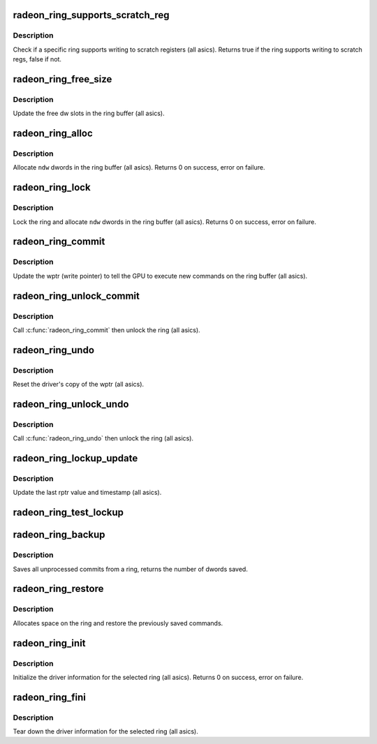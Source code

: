 .. -*- coding: utf-8; mode: rst -*-
.. src-file: drivers/gpu/drm/radeon/radeon_ring.c

.. _`radeon_ring_supports_scratch_reg`:

radeon_ring_supports_scratch_reg
================================

.. c:function:: bool radeon_ring_supports_scratch_reg(struct radeon_device *rdev, struct radeon_ring *ring)

    check if the ring supports writing to scratch registers

    :param struct radeon_device \*rdev:
        radeon_device pointer

    :param struct radeon_ring \*ring:
        radeon_ring structure holding ring information

.. _`radeon_ring_supports_scratch_reg.description`:

Description
-----------

Check if a specific ring supports writing to scratch registers (all asics).
Returns true if the ring supports writing to scratch regs, false if not.

.. _`radeon_ring_free_size`:

radeon_ring_free_size
=====================

.. c:function:: void radeon_ring_free_size(struct radeon_device *rdev, struct radeon_ring *ring)

    update the free size

    :param struct radeon_device \*rdev:
        radeon_device pointer

    :param struct radeon_ring \*ring:
        radeon_ring structure holding ring information

.. _`radeon_ring_free_size.description`:

Description
-----------

Update the free dw slots in the ring buffer (all asics).

.. _`radeon_ring_alloc`:

radeon_ring_alloc
=================

.. c:function:: int radeon_ring_alloc(struct radeon_device *rdev, struct radeon_ring *ring, unsigned ndw)

    allocate space on the ring buffer

    :param struct radeon_device \*rdev:
        radeon_device pointer

    :param struct radeon_ring \*ring:
        radeon_ring structure holding ring information

    :param unsigned ndw:
        number of dwords to allocate in the ring buffer

.. _`radeon_ring_alloc.description`:

Description
-----------

Allocate \ ``ndw``\  dwords in the ring buffer (all asics).
Returns 0 on success, error on failure.

.. _`radeon_ring_lock`:

radeon_ring_lock
================

.. c:function:: int radeon_ring_lock(struct radeon_device *rdev, struct radeon_ring *ring, unsigned ndw)

    lock the ring and allocate space on it

    :param struct radeon_device \*rdev:
        radeon_device pointer

    :param struct radeon_ring \*ring:
        radeon_ring structure holding ring information

    :param unsigned ndw:
        number of dwords to allocate in the ring buffer

.. _`radeon_ring_lock.description`:

Description
-----------

Lock the ring and allocate \ ``ndw``\  dwords in the ring buffer
(all asics).
Returns 0 on success, error on failure.

.. _`radeon_ring_commit`:

radeon_ring_commit
==================

.. c:function:: void radeon_ring_commit(struct radeon_device *rdev, struct radeon_ring *ring, bool hdp_flush)

    tell the GPU to execute the new commands on the ring buffer

    :param struct radeon_device \*rdev:
        radeon_device pointer

    :param struct radeon_ring \*ring:
        radeon_ring structure holding ring information

    :param bool hdp_flush:
        Whether or not to perform an HDP cache flush

.. _`radeon_ring_commit.description`:

Description
-----------

Update the wptr (write pointer) to tell the GPU to
execute new commands on the ring buffer (all asics).

.. _`radeon_ring_unlock_commit`:

radeon_ring_unlock_commit
=========================

.. c:function:: void radeon_ring_unlock_commit(struct radeon_device *rdev, struct radeon_ring *ring, bool hdp_flush)

    tell the GPU to execute the new commands on the ring buffer and unlock it

    :param struct radeon_device \*rdev:
        radeon_device pointer

    :param struct radeon_ring \*ring:
        radeon_ring structure holding ring information

    :param bool hdp_flush:
        Whether or not to perform an HDP cache flush

.. _`radeon_ring_unlock_commit.description`:

Description
-----------

Call \ :c:func:`radeon_ring_commit`\  then unlock the ring (all asics).

.. _`radeon_ring_undo`:

radeon_ring_undo
================

.. c:function:: void radeon_ring_undo(struct radeon_ring *ring)

    reset the wptr

    :param struct radeon_ring \*ring:
        radeon_ring structure holding ring information

.. _`radeon_ring_undo.description`:

Description
-----------

Reset the driver's copy of the wptr (all asics).

.. _`radeon_ring_unlock_undo`:

radeon_ring_unlock_undo
=======================

.. c:function:: void radeon_ring_unlock_undo(struct radeon_device *rdev, struct radeon_ring *ring)

    reset the wptr and unlock the ring

    :param struct radeon_device \*rdev:
        *undescribed*

    :param struct radeon_ring \*ring:
        radeon_ring structure holding ring information

.. _`radeon_ring_unlock_undo.description`:

Description
-----------

Call \ :c:func:`radeon_ring_undo`\  then unlock the ring (all asics).

.. _`radeon_ring_lockup_update`:

radeon_ring_lockup_update
=========================

.. c:function:: void radeon_ring_lockup_update(struct radeon_device *rdev, struct radeon_ring *ring)

    update lockup variables

    :param struct radeon_device \*rdev:
        *undescribed*

    :param struct radeon_ring \*ring:
        radeon_ring structure holding ring information

.. _`radeon_ring_lockup_update.description`:

Description
-----------

Update the last rptr value and timestamp (all asics).

.. _`radeon_ring_test_lockup`:

radeon_ring_test_lockup
=======================

.. c:function:: bool radeon_ring_test_lockup(struct radeon_device *rdev, struct radeon_ring *ring)

    check if ring is lockedup by recording information

    :param struct radeon_device \*rdev:
        radeon device structure

    :param struct radeon_ring \*ring:
        radeon_ring structure holding ring information

.. _`radeon_ring_backup`:

radeon_ring_backup
==================

.. c:function:: unsigned radeon_ring_backup(struct radeon_device *rdev, struct radeon_ring *ring, uint32_t **data)

    Back up the content of a ring

    :param struct radeon_device \*rdev:
        radeon_device pointer

    :param struct radeon_ring \*ring:
        the ring we want to back up

    :param uint32_t \*\*data:
        *undescribed*

.. _`radeon_ring_backup.description`:

Description
-----------

Saves all unprocessed commits from a ring, returns the number of dwords saved.

.. _`radeon_ring_restore`:

radeon_ring_restore
===================

.. c:function:: int radeon_ring_restore(struct radeon_device *rdev, struct radeon_ring *ring, unsigned size, uint32_t *data)

    append saved commands to the ring again

    :param struct radeon_device \*rdev:
        radeon_device pointer

    :param struct radeon_ring \*ring:
        ring to append commands to

    :param unsigned size:
        number of dwords we want to write

    :param uint32_t \*data:
        saved commands

.. _`radeon_ring_restore.description`:

Description
-----------

Allocates space on the ring and restore the previously saved commands.

.. _`radeon_ring_init`:

radeon_ring_init
================

.. c:function:: int radeon_ring_init(struct radeon_device *rdev, struct radeon_ring *ring, unsigned ring_size, unsigned rptr_offs, u32 nop)

    init driver ring struct.

    :param struct radeon_device \*rdev:
        radeon_device pointer

    :param struct radeon_ring \*ring:
        radeon_ring structure holding ring information

    :param unsigned ring_size:
        size of the ring

    :param unsigned rptr_offs:
        offset of the rptr writeback location in the WB buffer

    :param u32 nop:
        nop packet for this ring

.. _`radeon_ring_init.description`:

Description
-----------

Initialize the driver information for the selected ring (all asics).
Returns 0 on success, error on failure.

.. _`radeon_ring_fini`:

radeon_ring_fini
================

.. c:function:: void radeon_ring_fini(struct radeon_device *rdev, struct radeon_ring *ring)

    tear down the driver ring struct.

    :param struct radeon_device \*rdev:
        radeon_device pointer

    :param struct radeon_ring \*ring:
        radeon_ring structure holding ring information

.. _`radeon_ring_fini.description`:

Description
-----------

Tear down the driver information for the selected ring (all asics).

.. This file was automatic generated / don't edit.

